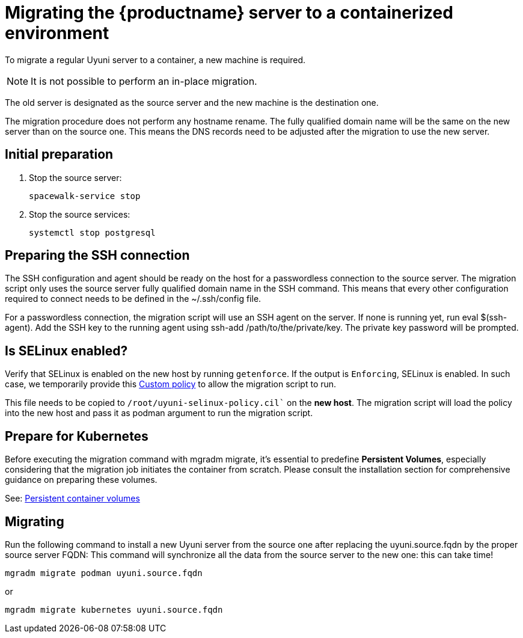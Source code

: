 = Migrating  the {productname} server to a containerized environment

// We need to figure out which uyuni and suma versions prior to the container release can or should be migrated. Something like any version prior to yyyy.mm and later than.

To migrate a regular Uyuni server to a container, a new machine is required.

[NOTE]
====
It is not possible to perform an in-place migration. 
====

The old server is designated as the source server and the new machine is the destination one.

The migration procedure does not perform any hostname rename. The fully qualified domain name will be the same on the new server than on the source one. This means the DNS records need to be adjusted after the migration to use the new server.

== Initial preparation

. Stop the source server:
+
----
spacewalk-service stop
----

. Stop the source services:
+
----
systemctl stop postgresql
----



== Preparing the SSH connection

The SSH configuration and agent should be ready on the host for a passwordless connection to the source server. The migration script only uses the source server fully qualified domain name in the SSH command. This means that every other configuration required to connect needs to be defined in the ~/.ssh/config file.

For a passwordless connection, the migration script will use an SSH agent on the server. If none is running yet, run eval $(ssh-agent). Add the SSH key to the running agent using ssh-add /path/to/the/private/key. The private key password will be prompted.



== Is SELinux enabled?

Verify that SELinux is enabled on the new host by running `getenforce`. If the output is `Enforcing`, SELinux is enabled. In such case, we temporarily provide this xref:installation-and-upgrade:container-management/custom-policy.adoc[Custom policy] to allow the migration script to run. 

This file needs to be copied to `/root/uyuni-selinux-policy.cil`` on the **new host**. 
The migration script will load the policy into the new host and pass it as podman argument to run the migration script.

// In the future, we plan to ship this custom policy packaged in a RPM and this step will not be required anymore.



== Prepare for Kubernetes

Before executing the migration command with mgradm migrate, it's essential to predefine **Persistent Volumes**, especially considering that the migration job initiates the container from scratch. Please consult the installation section for comprehensive guidance on preparing these volumes.

See: xref:installation-and-upgrade:container-management/persistent-container-volumes.adoc[Persistent container volumes]



== Migrating


Run the following command to install a new Uyuni server from the source one after replacing the uyuni.source.fqdn by the proper source server FQDN: This command will synchronize all the data from the source server to the new one: this can take time!

----
mgradm migrate podman uyuni.source.fqdn
----

or

----
mgradm migrate kubernetes uyuni.source.fqdn
----
